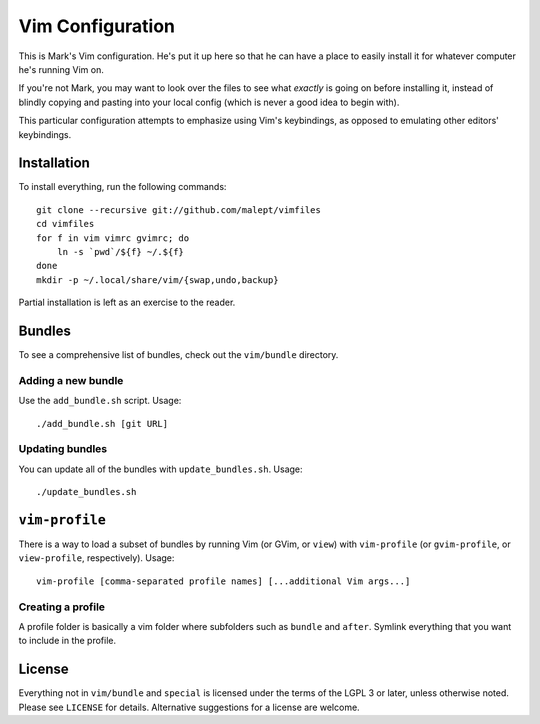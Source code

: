 Vim Configuration
=================

This is Mark's Vim configuration. He's put it up here so that he can have
a place to easily install it for whatever computer he's running Vim on.

If you're not Mark, you may want to look over the files to see what
*exactly* is going on before installing it, instead of blindly copying and
pasting into your local config (which is never a good idea to begin with).

This particular configuration attempts to emphasize using Vim's keybindings,
as opposed to emulating other editors' keybindings.

Installation
------------

To install everything, run the following commands::

    git clone --recursive git://github.com/malept/vimfiles
    cd vimfiles
    for f in vim vimrc gvimrc; do
        ln -s `pwd`/${f} ~/.${f}
    done
    mkdir -p ~/.local/share/vim/{swap,undo,backup}

Partial installation is left as an exercise to the reader.

Bundles
-------

To see a comprehensive list of bundles, check out the ``vim/bundle`` directory.

Adding a new bundle
~~~~~~~~~~~~~~~~~~~

Use the ``add_bundle.sh`` script. Usage::

    ./add_bundle.sh [git URL]

Updating bundles
~~~~~~~~~~~~~~~~

You can update all of the bundles with ``update_bundles.sh``. Usage::

    ./update_bundles.sh

``vim-profile``
---------------

There is a way to load a subset of bundles by running Vim (or GVim, or
``view``) with ``vim-profile`` (or ``gvim-profile``, or ``view-profile``,
respectively). Usage::

    vim-profile [comma-separated profile names] [...additional Vim args...]

Creating a profile
~~~~~~~~~~~~~~~~~~

A profile folder is basically a vim folder where subfolders such as ``bundle``
and ``after``. Symlink everything that you want to include in the profile.

License
-------

Everything not in ``vim/bundle`` and ``special`` is licensed under the terms of
the LGPL 3 or later, unless otherwise noted. Please see ``LICENSE`` for details.
Alternative suggestions for a license are welcome.
